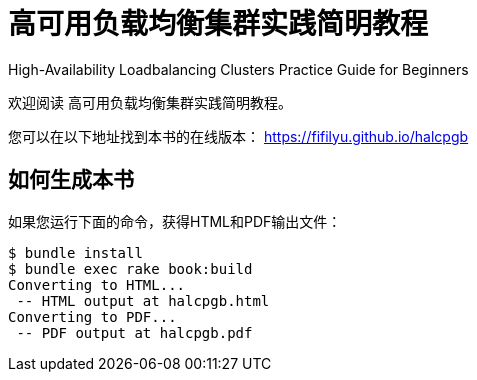 = 高可用负载均衡集群实践简明教程

High-Availability Loadbalancing Clusters Practice Guide for Beginners

欢迎阅读 高可用负载均衡集群实践简明教程。

您可以在以下地址找到本书的在线版本： https://fifilyu.github.io/halcpgb

== 如何生成本书

如果您运行下面的命令，获得HTML和PDF输出文件：

----
$ bundle install
$ bundle exec rake book:build
Converting to HTML...
 -- HTML output at halcpgb.html
Converting to PDF...
 -- PDF output at halcpgb.pdf
----
